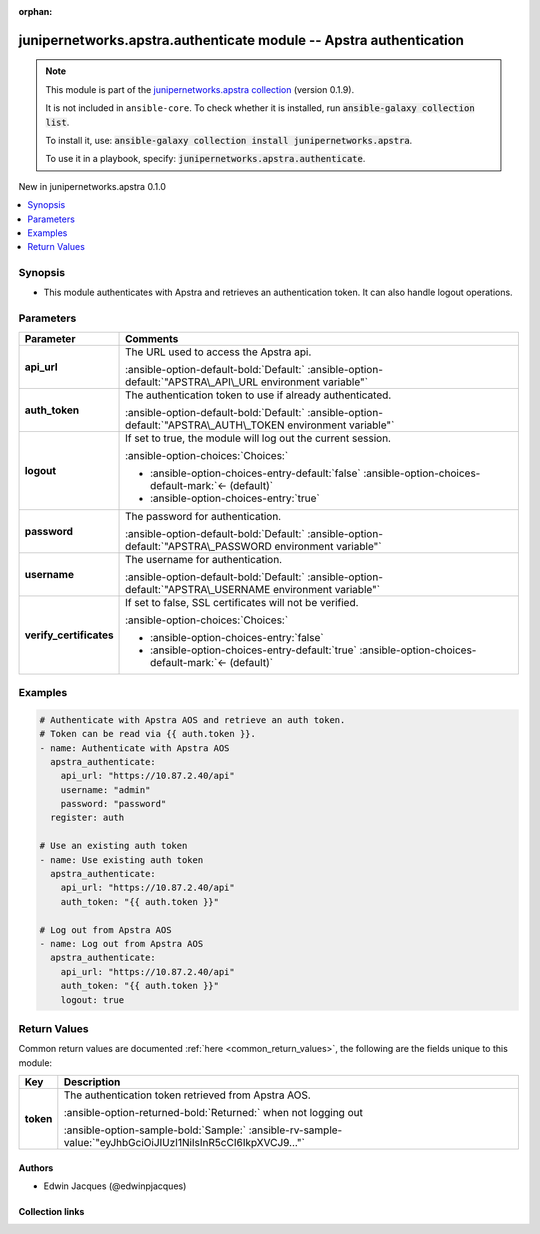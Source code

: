 .. Document meta

:orphan:

.. |antsibull-internal-nbsp| unicode:: 0xA0
    :trim:

.. Anchors

.. _ansible_collections.junipernetworks.apstra.authenticate_module:

.. Anchors: short name for ansible.builtin

.. Title

junipernetworks.apstra.authenticate module -- Apstra authentication
+++++++++++++++++++++++++++++++++++++++++++++++++++++++++++++++++++

.. Collection note

.. note::
    This module is part of the `junipernetworks.apstra collection <https://galaxy.ansible.com/ui/repo/published/junipernetworks/apstra/>`_ (version 0.1.9).

    It is not included in ``ansible-core``.
    To check whether it is installed, run :code:`ansible-galaxy collection list`.

    To install it, use: :code:`ansible-galaxy collection install junipernetworks.apstra`.

    To use it in a playbook, specify: :code:`junipernetworks.apstra.authenticate`.

.. version_added

.. rst-class:: ansible-version-added

New in junipernetworks.apstra 0.1.0

.. contents::
   :local:
   :depth: 1

.. Deprecated


Synopsis
--------

.. Description

- This module authenticates with Apstra and retrieves an authentication token. It can also handle logout operations.


.. Aliases


.. Requirements






.. Options

Parameters
----------

.. tabularcolumns:: \X{1}{3}\X{2}{3}

.. list-table::
  :width: 100%
  :widths: auto
  :header-rows: 1
  :class: longtable ansible-option-table

  * - Parameter
    - Comments

  * - .. raw:: html

        <div class="ansible-option-cell">
        <div class="ansibleOptionAnchor" id="parameter-api_url"></div>

      .. _ansible_collections.junipernetworks.apstra.authenticate_module__parameter-api_url:

      .. rst-class:: ansible-option-title

      **api_url**

      .. raw:: html

        <a class="ansibleOptionLink" href="#parameter-api_url" title="Permalink to this option"></a>

      .. ansible-option-type-line::

        :ansible-option-type:`string`

      .. raw:: html

        </div>

    - .. raw:: html

        <div class="ansible-option-cell">

      The URL used to access the Apstra api.


      .. rst-class:: ansible-option-line

      :ansible-option-default-bold:`Default:` :ansible-option-default:`"APSTRA\_API\_URL environment variable"`

      .. raw:: html

        </div>

  * - .. raw:: html

        <div class="ansible-option-cell">
        <div class="ansibleOptionAnchor" id="parameter-auth_token"></div>

      .. _ansible_collections.junipernetworks.apstra.authenticate_module__parameter-auth_token:

      .. rst-class:: ansible-option-title

      **auth_token**

      .. raw:: html

        <a class="ansibleOptionLink" href="#parameter-auth_token" title="Permalink to this option"></a>

      .. ansible-option-type-line::

        :ansible-option-type:`string`

      .. raw:: html

        </div>

    - .. raw:: html

        <div class="ansible-option-cell">

      The authentication token to use if already authenticated.


      .. rst-class:: ansible-option-line

      :ansible-option-default-bold:`Default:` :ansible-option-default:`"APSTRA\_AUTH\_TOKEN environment variable"`

      .. raw:: html

        </div>

  * - .. raw:: html

        <div class="ansible-option-cell">
        <div class="ansibleOptionAnchor" id="parameter-logout"></div>

      .. _ansible_collections.junipernetworks.apstra.authenticate_module__parameter-logout:

      .. rst-class:: ansible-option-title

      **logout**

      .. raw:: html

        <a class="ansibleOptionLink" href="#parameter-logout" title="Permalink to this option"></a>

      .. ansible-option-type-line::

        :ansible-option-type:`boolean`

      .. raw:: html

        </div>

    - .. raw:: html

        <div class="ansible-option-cell">

      If set to true, the module will log out the current session.


      .. rst-class:: ansible-option-line

      :ansible-option-choices:`Choices:`

      - :ansible-option-choices-entry-default:`false` :ansible-option-choices-default-mark:`← (default)`
      - :ansible-option-choices-entry:`true`


      .. raw:: html

        </div>

  * - .. raw:: html

        <div class="ansible-option-cell">
        <div class="ansibleOptionAnchor" id="parameter-password"></div>

      .. _ansible_collections.junipernetworks.apstra.authenticate_module__parameter-password:

      .. rst-class:: ansible-option-title

      **password**

      .. raw:: html

        <a class="ansibleOptionLink" href="#parameter-password" title="Permalink to this option"></a>

      .. ansible-option-type-line::

        :ansible-option-type:`string`

      .. raw:: html

        </div>

    - .. raw:: html

        <div class="ansible-option-cell">

      The password for authentication.


      .. rst-class:: ansible-option-line

      :ansible-option-default-bold:`Default:` :ansible-option-default:`"APSTRA\_PASSWORD environment variable"`

      .. raw:: html

        </div>

  * - .. raw:: html

        <div class="ansible-option-cell">
        <div class="ansibleOptionAnchor" id="parameter-username"></div>

      .. _ansible_collections.junipernetworks.apstra.authenticate_module__parameter-username:

      .. rst-class:: ansible-option-title

      **username**

      .. raw:: html

        <a class="ansibleOptionLink" href="#parameter-username" title="Permalink to this option"></a>

      .. ansible-option-type-line::

        :ansible-option-type:`string`

      .. raw:: html

        </div>

    - .. raw:: html

        <div class="ansible-option-cell">

      The username for authentication.


      .. rst-class:: ansible-option-line

      :ansible-option-default-bold:`Default:` :ansible-option-default:`"APSTRA\_USERNAME environment variable"`

      .. raw:: html

        </div>

  * - .. raw:: html

        <div class="ansible-option-cell">
        <div class="ansibleOptionAnchor" id="parameter-verify_certificates"></div>

      .. _ansible_collections.junipernetworks.apstra.authenticate_module__parameter-verify_certificates:

      .. rst-class:: ansible-option-title

      **verify_certificates**

      .. raw:: html

        <a class="ansibleOptionLink" href="#parameter-verify_certificates" title="Permalink to this option"></a>

      .. ansible-option-type-line::

        :ansible-option-type:`boolean`

      .. raw:: html

        </div>

    - .. raw:: html

        <div class="ansible-option-cell">

      If set to false, SSL certificates will not be verified.


      .. rst-class:: ansible-option-line

      :ansible-option-choices:`Choices:`

      - :ansible-option-choices-entry:`false`
      - :ansible-option-choices-entry-default:`true` :ansible-option-choices-default-mark:`← (default)`


      .. raw:: html

        </div>


.. Attributes


.. Notes


.. Seealso


.. Examples

Examples
--------

.. code-block:: yaml+jinja

    # Authenticate with Apstra AOS and retrieve an auth token.
    # Token can be read via {{ auth.token }}.
    - name: Authenticate with Apstra AOS
      apstra_authenticate:
        api_url: "https://10.87.2.40/api"
        username: "admin"
        password: "password"
      register: auth

    # Use an existing auth token
    - name: Use existing auth token
      apstra_authenticate:
        api_url: "https://10.87.2.40/api"
        auth_token: "{{ auth.token }}"

    # Log out from Apstra AOS
    - name: Log out from Apstra AOS
      apstra_authenticate:
        api_url: "https://10.87.2.40/api"
        auth_token: "{{ auth.token }}"
        logout: true



.. Facts


.. Return values

Return Values
-------------
Common return values are documented :ref:`here <common_return_values>`, the following are the fields unique to this module:

.. tabularcolumns:: \X{1}{3}\X{2}{3}

.. list-table::
  :width: 100%
  :widths: auto
  :header-rows: 1
  :class: longtable ansible-option-table

  * - Key
    - Description

  * - .. raw:: html

        <div class="ansible-option-cell">
        <div class="ansibleOptionAnchor" id="return-token"></div>

      .. _ansible_collections.junipernetworks.apstra.authenticate_module__return-token:

      .. rst-class:: ansible-option-title

      **token**

      .. raw:: html

        <a class="ansibleOptionLink" href="#return-token" title="Permalink to this return value"></a>

      .. ansible-option-type-line::

        :ansible-option-type:`string`

      .. raw:: html

        </div>

    - .. raw:: html

        <div class="ansible-option-cell">

      The authentication token retrieved from Apstra AOS.


      .. rst-class:: ansible-option-line

      :ansible-option-returned-bold:`Returned:` when not logging out

      .. rst-class:: ansible-option-line
      .. rst-class:: ansible-option-sample

      :ansible-option-sample-bold:`Sample:` :ansible-rv-sample-value:`"eyJhbGciOiJIUzI1NiIsInR5cCI6IkpXVCJ9..."`


      .. raw:: html

        </div>



..  Status (Presently only deprecated)


.. Authors

Authors
~~~~~~~

- Edwin Jacques (@edwinpjacques)



.. Extra links

Collection links
~~~~~~~~~~~~~~~~

.. ansible-links::

  - title: "Issue Tracker"
    url: "https://github.com/Juniper/apstra-ansible-collection/issues"
    external: true
  - title: "Homepage"
    url: "https://www.juniper.net/us/en/products/network-automation/apstra.html"
    external: true
  - title: "Repository (Sources)"
    url: "https://github.com/Juniper/apstra-ansible-collection"
    external: true


.. Parsing errors
